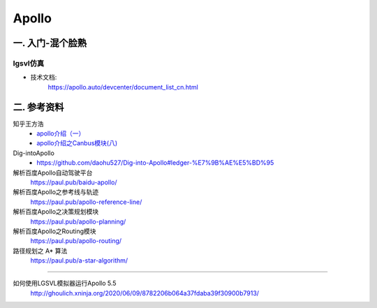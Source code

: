Apollo
==========

一. 入门-混个脸熟
--------------------

lgsvl仿真
`````````````

* 技术文档:
    https://apollo.auto/devcenter/document_list_cn.html


二. 参考资料
--------------------


知乎王方浩
    * `apollo介绍（一） <https://zhuanlan.zhihu.com/p/52521739>`_
    * `apollo介绍之Canbus模块(八) <https://zhuanlan.zhihu.com/p/85083829>`_

Dig-intoApollo
    * https://github.com/daohu527/Dig-into-Apollo#ledger-%E7%9B%AE%E5%BD%95

解析百度Apollo自动驾驶平台 
    https://paul.pub/baidu-apollo/
解析百度Apollo之参考线与轨迹
    https://paul.pub/apollo-reference-line/
解析百度Apollo之决策规划模块
    https://paul.pub/apollo-planning/
解析百度Apollo之Routing模块
    https://paul.pub/apollo-routing/
路径规划之 A* 算法
    https://paul.pub/a-star-algorithm/


---------------

如何使用LGSVL模拟器运行Apollo 5.5
    http://ghoulich.xninja.org/2020/06/09/8782206b064a37fdaba39f30900b7913/

